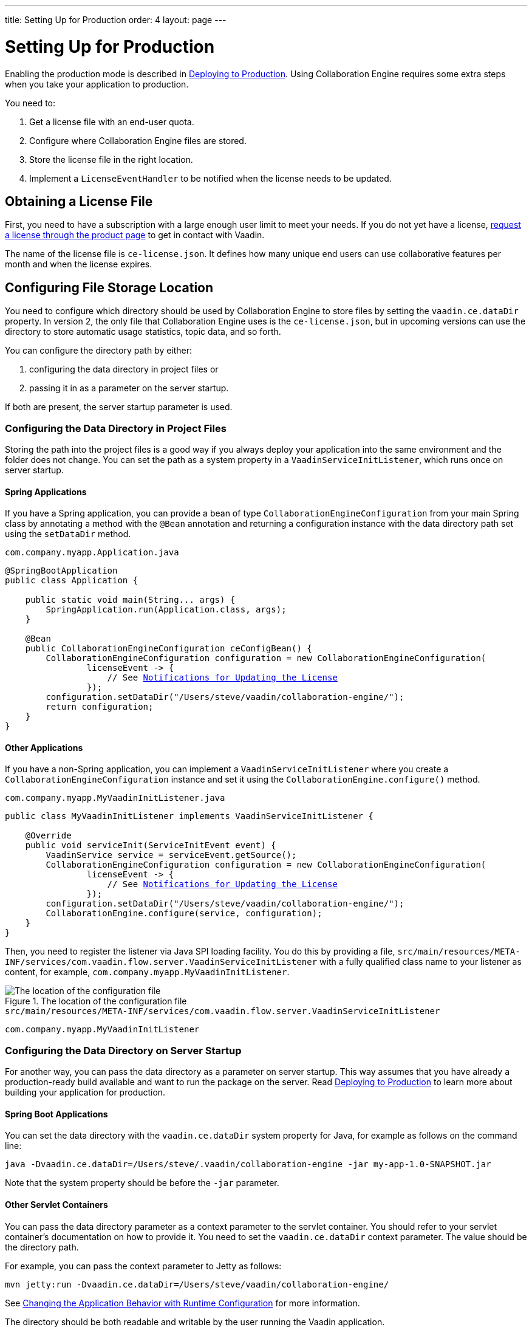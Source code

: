 ---
title: Setting Up for Production
order: 4
layout: page
---

[[ce.production]]
= Setting Up for Production

ifdef::articles[]
Enabling the production mode is described in <<{articles}/guide/production/production-overview#, Deploying to Production>>.
endif::articles[]
ifndef::articles[]
Enabling the production mode is described in <<../flow/production/tutorial-production-mode-basic#, Deploying to Production>>.
endif::articles[]
Using Collaboration Engine requires some extra steps when you take your application to production.

You need to:

. Get a license file with an end-user quota.
. Configure where Collaboration Engine files are stored.
. Store the license file in the right location.
. Implement a `LicenseEventHandler` to be notified when the license needs to be updated.


[[ce.production.obtain-license]]
== Obtaining a License File

First, you need to have a subscription with a large enough user limit to meet your needs.
If you do not yet have a license, https://vaadin.com/collaboration/#contact-us[request a license through the product page] to get in contact with Vaadin.

The name of the license file is `ce-license.json`.
It defines how many unique end users can use collaborative features per month and when the license expires.

[[ce.production.configure-data-dir]]
== Configuring File Storage Location

You need to configure which directory should be used by Collaboration Engine to store files by setting the `vaadin.ce.dataDir` property.
In version 2, the only file that Collaboration Engine uses is the `ce-license.json`, but in upcoming versions can use the directory to store automatic usage statistics, topic data, and so forth.

You can configure the directory path by either:

. configuring the data directory in project files or
. passing it in as a parameter on the server startup.

If both are present, the server startup parameter is used.

[[ce.production.data-dir-in-project-files]]
=== Configuring the Data Directory in Project Files

Storing the path into the project files is a good way if you always deploy your application into the same environment and the folder does not change.
You can set the path as a system property in a `VaadinServiceInitListener`, which runs once on server startup.

==== Spring Applications

If you have a Spring application, you can provide a bean of type `CollaborationEngineConfiguration` from your main Spring class
by annotating a method with the `@Bean` annotation and returning a configuration instance with the data directory path set using the `setDataDir` method.

.`com.company.myapp.Application.java`
[source,java,subs="+macros"]
----
@SpringBootApplication
public class Application {

    public static void main(String... args) {
        SpringApplication.run(Application.class, args);
    }

    @Bean
    public CollaborationEngineConfiguration ceConfigBean() {
        CollaborationEngineConfiguration configuration = new CollaborationEngineConfiguration(
                licenseEvent -> {
                    // See <<ce.production.license-events>>
                });
        configuration.setDataDir("/Users/steve/vaadin/collaboration-engine/");
        return configuration;
    }
}
----

==== Other Applications

If you have a non-Spring application, you can implement a `VaadinServiceInitListener`
where you create a `CollaborationEngineConfiguration` instance and set it using the `CollaborationEngine.configure()` method.

.`com.company.myapp.MyVaadinInitListener.java`
[source,java,subs="+macros"]
----
public class MyVaadinInitListener implements VaadinServiceInitListener {

    @Override
    public void serviceInit(ServiceInitEvent event) {
        VaadinService service = serviceEvent.getSource();
        CollaborationEngineConfiguration configuration = new CollaborationEngineConfiguration(
                licenseEvent -> {
                    // See <<ce.production.license-events>>
                });
        configuration.setDataDir("/Users/steve/vaadin/collaboration-engine/");
        CollaborationEngine.configure(service, configuration);
    }
}
----

Then, you need to register the listener via Java SPI loading facility.
You do this by providing a file, `src/main/resources/META-INF/services/com.vaadin.flow.server.VaadinServiceInitListener` with a fully qualified class name to your listener as content, for example, `com.company.myapp.MyVaadinInitListener`.

.The location of the configuration file
image::images/service-init-listener.png[The location of the configuration file]

.`src/main/resources/META-INF/services/com.vaadin.flow.server.VaadinServiceInitListener`
```
com.company.myapp.MyVaadinInitListener
```

=== Configuring the Data Directory on Server Startup

For another way, you can pass the data directory as a parameter on server startup.
This way assumes that you have already a production-ready build available and want to run the package on the server.
ifdef::articles[]
Read <<{articles}/guide/production/mode#, Building in Production Mode>> to learn more about building your application for production.
endif::articles[]
ifndef::articles[]
Read <<../flow/production/tutorial-production-mode-basic#, Deploying to Production>> to learn more about building your application for production.
endif::articles[]

==== Spring Boot Applications

You can set the data directory with the `vaadin.ce.dataDir` system property for Java, for example as follows on the command line:

```
java -Dvaadin.ce.dataDir=/Users/steve/.vaadin/collaboration-engine -jar my-app-1.0-SNAPSHOT.jar
```

Note that the system property should be before the `-jar` parameter.

==== Other Servlet Containers

You can pass the data directory parameter as a context parameter to the servlet container.
You should refer to your servlet container's documentation on how to provide it.
You need to set the `vaadin.ce.dataDir` context parameter.
The value should be the directory path.

For example, you can pass the context parameter to Jetty as follows:

```
mvn jetty:run -Dvaadin.ce.dataDir=/Users/steve/vaadin/collaboration-engine/
```

ifdef::articles[]
See <<{articles}/flow/advanced/flow-runtime-configuration#,Changing the Application Behavior with Runtime Configuration>> for more information.
endif::articles[]
ifndef::articles[]
See <<../flow/advanced/tutorial-flow-runtime-configuration#,Changing the Application Behavior with Runtime Configuration>> for more information.
endif::articles[]

The directory should be both readable and writable by the user running the Vaadin application.

[[ce.production.files-to-server]]
== Placing the License File

After obtaining the license file and the data directory, you need to put the license file in that directory on the server.
For example, if you configured the folder to be `/Users/steve/vaadin/collaboration-engine/`, you should place the license file so that the application can read it as `/Users/steve/vaadin/collaboration-engine/ce-license.json`.

Collaboration Engine uses the file to verify that you have a proper license.
The application does not require an internet connection to Vaadin servers to verify the license.

== Providing a Data Directory for a Docker Container

It is recommended to provide the data directory to a Docker container on runtime by either using a https://docs.docker.com/storage/volumes/[volume] or a https://docs.docker.com/storage/bind-mounts/[bind mount].
It is not recommended to copy the license file into the container image, as the data directory is erased every time you deploy a new version of your application.

If you are deploying to a cloud provider, you may not have access to the host file system to be able to make use of bind mounts.
Consult the documentation for your cloud provider to get instructions on how to set up and provide a volume to your application.

While a volume is preferred, if you have access to the host's file system or want to test the Docker image locally, you can do it with a bind mount with the following steps:

. Set up a data directory on the host's file system.
For example: `/Users/steve/.vaadin/collaboration-engine`.
. Copy the `ce-license.json` file into the folder above.
. Pick a suitable folder within your Docker image where the container mounts the host folder.
For example: `/usr/app/ce`.
. Configure your `Dockerfile` to start up the server with the `vaadin.ce.dataDir` parameter pointing to the internal folder. For example `CMD java -Dvaadin.ce.dataDir=/usr/app/ce -jar /usr/app/app.jar`
. Build the Docker image, for example `$ docker build --tag my-app .` in the project directory.
. Start up the Docker container by giving the `-v` parameter mapping the host folder to the image folder. For example `$ docker run --name=myapp -dp 8080:8080 -v /Users/steve/.vaadin/collaboration-engine:/usr/app/ce myapp`

When using volumes, you would replace the absolute path to the directory with the name of the volume, for example:
```
$ docker run --name=myapp -dp 8080:8080 -v myapp-volume:/usr/app/ce myapp
```


[[ce.production.license-events]]
== Notifications for Updating the License

The licensing model may cause collaborative features to be disabled for some of
your application's users.
To avoid this situation, you need to get a new license if your old license is about to expire, or if your user base increases and the number of end-users exceeds the quota for one month.

To know when to update the license, you need to implement a license event handler for Collaboration Engine.
Collaboration Engine can fire the following types of license events, each at most once during the license's lifecycle:

. the first time when exceeding the end-user quota and entering the grace period (more details in <<ce.production.over-quota>>),
. when the grace period ends,
. 30 days before the license expires, and
. when the license expires.

If you take care of updating the license when events 1 and 3 are fired, the other
two events shouldn't happen at all.

One potential way to handle the event is to send a message to any existing application monitoring system you might have.
Another option is to send an email to the relevant people, for example, those who maintain the deployment and those who are responsible of the Collaboration Engine license.
You need to ensure that your application notices and handles the events.

The listener can be configured when creating the `CollaborationEngineConfiguration` as described earlier
in <<ce.production.data-dir-in-project-files>>.

```java
CollaborationEngineConfiguration configuration = new CollaborationEngineConfiguration(
        licenseEvent -> {
            switch (licenseEvent.getType()) {
            case GRACE_PERIOD_STARTED:
            case LICENSE_EXPIRES_SOON:
                LOGGER.warn(licenseEvent.getMessage());
                break;
            case GRACE_PERIOD_ENDED:
            case LICENSE_EXPIRED:
                LOGGER.error(licenseEvent.getMessage());
                break;
            }
            sendEmail(
                    "Vaadin Collaboration Engine license needs to be updated",
                    licenseEvent.getMessage());
    });
```

In the above example, the license event handler logs the event messages using the SLF4J logging API, and sends an email.
When it is time to update the license, the message is logged as a warning.
If the license is not updated in time, the message is logged as an error.
The default event messages provide information of what has happened, how it affects the application, and what is the recommended action to take.

Below is an example implementation of the `sendEmail()` method.
It requires the `javax.mail.mail` package as a dependency.

```java
private void sendEmail(String subject, String content) {
    // Replace the following information:
    String from = "sender@gmail.com";
    String password = "*****"; // Read, for example, from encrypted config file.
    String to = "receiver@gmail.com";
    String host = "smtp.gmail.com";

    Properties properties = System.getProperties();
    properties.put("mail.smtp.host", host);
    properties.put("mail.smtp.port", "465");
    properties.put("mail.smtp.ssl.enable", "true");
    properties.put("mail.smtp.auth", "true");

    Session session = Session.getInstance(properties, new Authenticator() {
        @Override
        protected PasswordAuthentication getPasswordAuthentication() {
            return new PasswordAuthentication(from, password);
        }
    });
    try {
        MimeMessage message = new MimeMessage(session);
        message.setFrom(new InternetAddress(from));
        message.addRecipient(Message.RecipientType.TO,
                new InternetAddress(to));
        message.setSubject(subject);
        message.setText(content);
        Transport.send(message);
    } catch (MessagingException e) {
        LOGGER.error(e.getMessage(), e);
    }
}
```

.Exception thrown if events are not handled
NOTE: Collaboration Engine throws an exception in production mode if a configuration has not been defined.
The purpose is to make sure that your application handles the events,
and to avoid situation where the license expires by accident.

[[ce.production.quota]]
== End-User Quota

Your license includes a quota for how many unique end users are supported within a month, for example, a limit of 1.000 end users.
Collaboration Engine counts how many end users use its features during each calendar month.
The count of end users starts over on the first day of each month.

[[ce.production.end-user]]
=== Definition of an End User

When you use any Collaboration Engine features, you have to provide a
`UserInfo` object with a unique ID.

```java
String userId = "steve@example.com";
String name = "Steve";
UserInfo userInfo = new UserInfo(userId, name);
CollaborationAvatarGroup avatarGroup = new CollaborationAvatarGroup(
        userInfo, "app");
add(avatarGroup);
```

Collaboration Engine records the ID of each user that accesses collaborative features in the ongoing month and counts towards your quota for the current month.
Each user ID is counted only once per month.

[[ce.production.over-quota]]
=== Going Over the Quota

When you exceed the limit the first time, nothing changes from the end user's perspective.
When that happens, Collaboration Engine starts a 30-day grace period, during which time the quota is ten times bigger.
The grace period gives you time to react to exceeding your limit without impacting your application in any way.
For example, if you have obtained a license for a 500 end-user quota, your effective quota is 5.000 end-users during the grace period.
After 30 days, your effective quota goes back to 500, and you won’t get another grace period until the next billing period.

If the number of users in a month exceeds the 10x quota during the grace period, or the normal quota after the grace period is over, the collaborative features are disabled for the exceeding users.
Your application stills continues to work, but `CollaborationAvatarGroup` only show the user's own avatar, and forms built with `CollaborationBinder` do not show edits made by other end-users.
The end-users who are registered within the allowed quota have collaborative features available throughout the month.

Consider, for example, a situation where you have a quota for 500 end-users, you have used your grace period, and 520 end-users have used collaborative features this month.
The first 500 end users can collaborate throughout the month.
Users from 501 through 520 can use the application, but it works as if Collaboration Engine was not in use.
They can only see their own presence and edits.
When the calendar month changes, counting starts over, and the first 500 end-users again get full access for the whole month.

[[ce.production.when-in-grace]]
=== Entering the Grace Period

The engine enters the grace period when you have a higher demand than expected when obtaining the license.
It is recommended that you get a new license with a higher quota to have collaborative features available for all your users before the grace period expires.
https://vaadin.com/collaboration/#contact-us[Contact Vaadin] to get a new license file with a higher quota.
You can change your quota at any time.
When you replace the license file with the new one, Collaboration Engine resets your grace period.
If you exceed your new quota in the future, you again receive a 30 day grace period.

[[ce.production.request-access]]
=== Checking for End User Access

You can determine whether a user has access or not by passing a callback to the `requestAccess()` method in the `CollaborationEngine` instance.
The callback gets an `AccessResponse` instance as parameter.
You can call its `AccessResponse::hasAccess()` method to find out access.
You can use the status to adapt the UI according to whether the end-user can use collaborative features.

For example:

```java
UserInfo userInfo = new UserInfo("steve@example.com", "Steve");
CollaborationEngine.getInstance().requestAccess(userInfo, response -> {
    component.setVisible(response.hasAccess());
});
```

[[ce.production.restrict-usage]]
=== Limiting Collaborative Features to Some End Users

Collaboration Engine only counts those end users towards the quota whose `UserInfo` objects are passed to collaborative features.

You can limit usage to a subset of your users in two different ways:

. Only use Collaboration Engine in views that you have restricted with user access.
For example, if you only use collaborative features in the admin views, only those users who access the admin views are counted.

. Check the details of the user before initializing the collaboration features.
For example, by checking the role or privileges or the user, you can decide in code if the users should have collaborative features enabled or not.

An example of how to enable collaboration by checking user permissions:
```java
User userEntity = userService.getCurrentUser();
if (userEntity.getRoles().contains(Role.ADMIN)) {
    UserInfo userInfo = new UserInfo(userEntity.getId(),
            userEntity.getName(), userEntity.getImageUrl());

    CollaborationAvatarGroup avatarGroup = new CollaborationAvatarGroup(
            userInfo, "avatars");

    add(avatarGroup);
}
```
